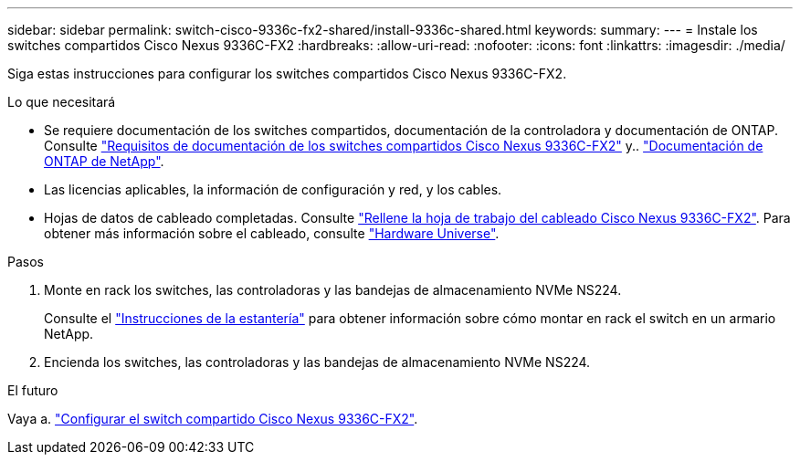 ---
sidebar: sidebar 
permalink: switch-cisco-9336c-fx2-shared/install-9336c-shared.html 
keywords:  
summary:  
---
= Instale los switches compartidos Cisco Nexus 9336C-FX2
:hardbreaks:
:allow-uri-read: 
:nofooter: 
:icons: font
:linkattrs: 
:imagesdir: ./media/


[role="lead"]
Siga estas instrucciones para configurar los switches compartidos Cisco Nexus 9336C-FX2.

.Lo que necesitará
* Se requiere documentación de los switches compartidos, documentación de la controladora y documentación de ONTAP. Consulte link:required-documentation-9336c-shared.html["Requisitos de documentación de los switches compartidos Cisco Nexus 9336C-FX2"] y.. https://docs.netapp.com/us-en/ontap/index.html["Documentación de ONTAP de NetApp"^].
* Las licencias aplicables, la información de configuración y red, y los cables.
* Hojas de datos de cableado completadas. Consulte link:cable-9336c-shared.html["Rellene la hoja de trabajo del cableado Cisco Nexus 9336C-FX2"]. Para obtener más información sobre el cableado, consulte https://hwu.netapp.com["Hardware Universe"].


.Pasos
. Monte en rack los switches, las controladoras y las bandejas de almacenamiento NVMe NS224.
+
Consulte el link:../switch-cisco-9336c-fx2/install-switch-and-passthrough-panel-9336c-cluster.html["Instrucciones de la estantería"] para obtener información sobre cómo montar en rack el switch en un armario NetApp.

. Encienda los switches, las controladoras y las bandejas de almacenamiento NVMe NS224.


.El futuro
Vaya a. https://docs.netapp.com/us-en/ontap-systems-switches/switch-cisco-9336c-fx2-shared/setup-and-configure-9336c-shared.html["Configurar el switch compartido Cisco Nexus 9336C-FX2"].
